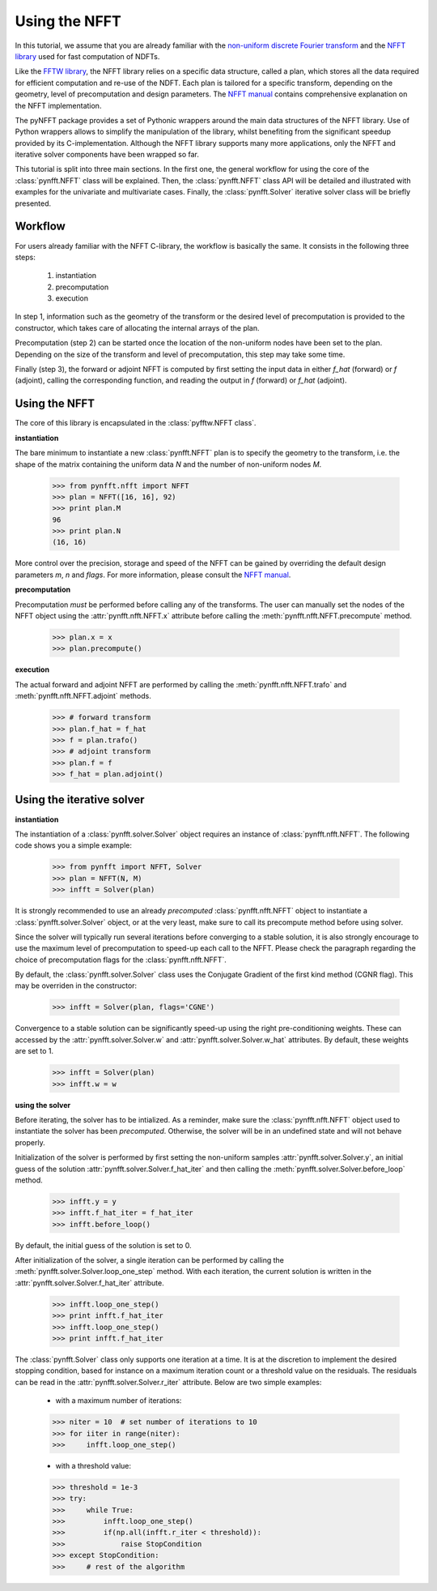 Using the NFFT
==============

In this tutorial, we assume that you are already familiar with the `non-uniform
discrete Fourier transform
<http://en.wikipedia.org/wiki/Non-uniform_discrete_Fourier_transform>`_ and the
`NFFT library <http://www-user.tu-chemnitz.de/~potts/nfft/>`_ used for fast
computation of NDFTs. 

Like the `FFTW library <http://www.fftw.org/>`_, the NFFT library relies on a
specific data structure, called a plan, which stores all the data required for
efficient computation and re-use of the NDFT. Each plan is tailored for a
specific transform, depending on the geometry, level of precomputation and
design parameters. The `NFFT manual
<http://www-user.tu-chemnitz.de/~potts/nfft/guide3/html/index.html>`_ contains
comprehensive explanation on the NFFT implementation.

The pyNFFT package provides a set of Pythonic wrappers around the main data
structures of the NFFT library. Use of Python wrappers allows to simplify the
manipulation of the library, whilst benefiting from the significant speedup
provided by its C-implementation. Although the NFFT library supports many more
applications, only the NFFT and iterative solver components have been wrapped
so far. 

This tutorial is split into three main sections. In the first one, the general
workflow for using the core of the :class:`pynfft.NFFT` class will be
explained. Then, the :class:`pynfft.NFFT` class API will be detailed and
illustrated with examples for the univariate and multivariate cases. Finally,
the :class:`pynfft.Solver` iterative solver class will be briefly presented. 

.. _workflow:
 
Workflow
--------

For users already familiar with the NFFT C-library, the workflow is basically
the same. It consists in the following three steps:

    #. instantiation

    #. precomputation

    #. execution

In step 1, information such as the geometry of the transform or the desired
level of precomputation is provided to the constructor, which takes care of
allocating the internal arrays of the plan.

Precomputation (step 2) can be started once the location of the non-uniform
nodes have been set to the plan. Depending on the size of the transform and
level of precomputation, this step may take some time.

Finally (step 3), the forward or adjoint NFFT is computed by first setting the
input data in either `f_hat` (forward) or `f` (adjoint), calling the
corresponding function, and reading the output in `f` (forward) or `f_hat`
(adjoint).

.. _using_nfft:

Using the NFFT
--------------

The core of this library is encapsulated in the :class:`pyfftw.NFFT class`.

**instantiation**

The bare minimum to instantiate a new :class:`pynfft.NFFT` plan is to specify
the geometry to the transform, i.e. the shape of the matrix containing the
uniform data `N` and the number of non-uniform nodes `M`.

    >>> from pynfft.nfft import NFFT
    >>> plan = NFFT([16, 16], 92)
    >>> print plan.M
    96
    >>> print plan.N
    (16, 16)

More control over the precision, storage and speed of the NFFT can be gained by
overriding the default design parameters `m`, `n` and `flags`. For more
information, please consult the `NFFT manual
<http://www-user.tu-chemnitz.de/~potts/nfft/guide3/html/index.html>`_.

**precomputation**

Precomputation *must* be performed before calling any of the transforms. The
user can manually set the nodes of the NFFT object using the
:attr:`pynfft.nfft.NFFT.x` attribute before calling the
:meth:`pynfft.nfft.NFFT.precompute` method.

    >>> plan.x = x
    >>> plan.precompute()  

**execution**

The actual forward and adjoint NFFT are performed by calling the
:meth:`pynfft.nfft.NFFT.trafo` and :meth:`pynfft.nfft.NFFT.adjoint` methods.

    >>> # forward transform
    >>> plan.f_hat = f_hat
    >>> f = plan.trafo()
    >>> # adjoint transform
    >>> plan.f = f
    >>> f_hat = plan.adjoint()

.. _using_solver:

Using the iterative solver
--------------------------

**instantiation**

The instantiation of a :class:`pynfft.solver.Solver` object requires an
instance of :class:`pynfft.nfft.NFFT`. The following code shows you a simple
example:

    >>> from pynfft import NFFT, Solver
    >>> plan = NFFT(N, M)
    >>> infft = Solver(plan)

It is strongly recommended to use an already *precomputed*
:class:`pynfft.nfft.NFFT` object to instantiate a :class:`pynfft.solver.Solver`
object, or at the very least, make sure to call its precompute method before
using solver.

Since the solver will typically run several iterations before converging to a
stable solution, it is also strongly encourage to use the maximum level of
precomputation to speed-up each call to the NFFT.  Please check the paragraph
regarding the choice of precomputation flags for the :class:`pynfft.nfft.NFFT`. 

By default, the :class:`pynfft.solver.Solver` class uses the Conjugate Gradient
of the first kind method (CGNR flag). This may be overriden in the constructor:

    >>> infft = Solver(plan, flags='CGNE')

Convergence to a stable solution can be significantly speed-up using the right
pre-conditioning weights. These can accessed by the 
:attr:`pynfft.solver.Solver.w` and :attr:`pynfft.solver.Solver.w_hat`
attributes. By default, these weights are set to 1.

    >>> infft = Solver(plan)
    >>> infft.w = w

**using the solver**

Before iterating, the solver has to be intialized. As a reminder, make sure the
:class:`pynfft.nfft.NFFT` object used to instantiate the solver has been
*precomputed*. Otherwise, the solver will be in an undefined state and will not
behave properly.

Initialization of the solver is performed by first setting the non-uniform
samples :attr:`pynfft.solver.Solver.y`, an initial guess of the solution
:attr:`pynfft.solver.Solver.f_hat_iter` and then calling the
:meth:`pynfft.solver.Solver.before_loop` method.

    >>> infft.y = y
    >>> infft.f_hat_iter = f_hat_iter
    >>> infft.before_loop()

By default, the initial guess of the solution is set to 0.

After initialization of the solver, a single iteration can be performed by
calling the :meth:`pynfft.solver.Solver.loop_one_step` method. With each
iteration, the current solution is written in the
:attr:`pynfft.solver.Solver.f_hat_iter` attribute.

    >>> infft.loop_one_step()
    >>> print infft.f_hat_iter
    >>> infft.loop_one_step()
    >>> print infft.f_hat_iter

The :class:`pynfft.Solver` class only supports one iteration at a time.  It is
at the discretion to implement the desired stopping condition, based for
instance on a maximum iteration count or a threshold value on the residuals.
The residuals can be read in the :attr:`pynfft.solver.Solver.r_iter` attribute.
Below are two simple examples:

    - with a maximum number of iterations:

    >>> niter = 10  # set number of iterations to 10
    >>> for iiter in range(niter):
    >>>	    infft.loop_one_step()

    - with a threshold value:

    >>> threshold = 1e-3
    >>> try:
    >>>	    while True:
    >>>		infft.loop_one_step()
    >>>		if(np.all(infft.r_iter < threshold)):
    >>>		    raise StopCondition
    >>> except StopCondition:
    >>>	    # rest of the algorithm
